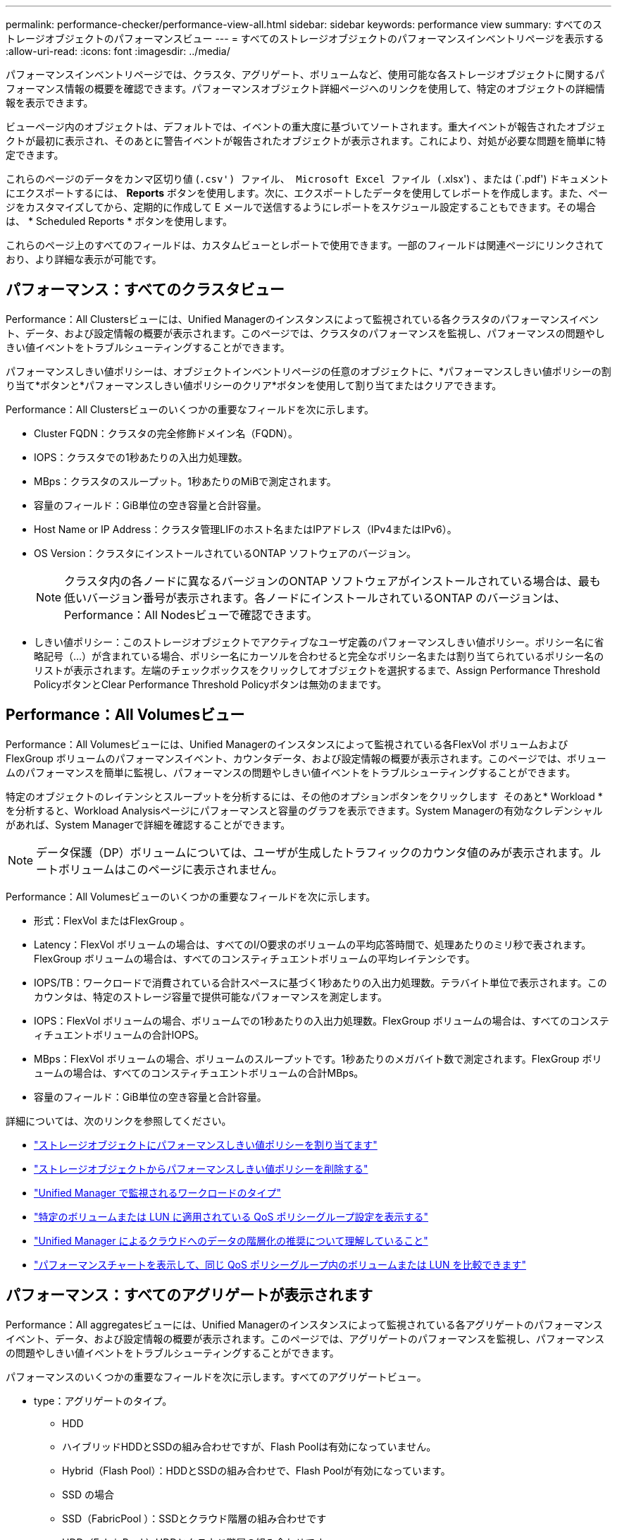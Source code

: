 ---
permalink: performance-checker/performance-view-all.html 
sidebar: sidebar 
keywords: performance view 
summary: すべてのストレージオブジェクトのパフォーマンスビュー 
---
= すべてのストレージオブジェクトのパフォーマンスインベントリページを表示する
:allow-uri-read: 
:icons: font
:imagesdir: ../media/


[role="lead"]
パフォーマンスインベントリページでは、クラスタ、アグリゲート、ボリュームなど、使用可能な各ストレージオブジェクトに関するパフォーマンス情報の概要を確認できます。パフォーマンスオブジェクト詳細ページへのリンクを使用して、特定のオブジェクトの詳細情報を表示できます。

ビューページ内のオブジェクトは、デフォルトでは、イベントの重大度に基づいてソートされます。重大イベントが報告されたオブジェクトが最初に表示され、そのあとに警告イベントが報告されたオブジェクトが表示されます。これにより、対処が必要な問題を簡単に特定できます。

これらのページのデータをカンマ区切り値 (`.csv') ファイル、 Microsoft Excel ファイル (`.xlsx') 、または (`.pdf') ドキュメントにエクスポートするには、 *Reports* ボタンを使用します。次に、エクスポートしたデータを使用してレポートを作成します。また、ページをカスタマイズしてから、定期的に作成して E メールで送信するようにレポートをスケジュール設定することもできます。その場合は、 * Scheduled Reports * ボタンを使用します。

これらのページ上のすべてのフィールドは、カスタムビューとレポートで使用できます。一部のフィールドは関連ページにリンクされており、より詳細な表示が可能です。



== パフォーマンス：すべてのクラスタビュー

Performance：All Clustersビューには、Unified Managerのインスタンスによって監視されている各クラスタのパフォーマンスイベント、データ、および設定情報の概要が表示されます。このページでは、クラスタのパフォーマンスを監視し、パフォーマンスの問題やしきい値イベントをトラブルシューティングすることができます。

パフォーマンスしきい値ポリシーは、オブジェクトインベントリページの任意のオブジェクトに、*パフォーマンスしきい値ポリシーの割り当て*ボタンと*パフォーマンスしきい値ポリシーのクリア*ボタンを使用して割り当てまたはクリアできます。

Performance：All Clustersビューのいくつかの重要なフィールドを次に示します。

* Cluster FQDN：クラスタの完全修飾ドメイン名（FQDN）。
* IOPS：クラスタでの1秒あたりの入出力処理数。
* MBps：クラスタのスループット。1秒あたりのMiBで測定されます。
* 容量のフィールド：GiB単位の空き容量と合計容量。
* Host Name or IP Address：クラスタ管理LIFのホスト名またはIPアドレス（IPv4またはIPv6）。
* OS Version：クラスタにインストールされているONTAP ソフトウェアのバージョン。
+

NOTE: クラスタ内の各ノードに異なるバージョンのONTAP ソフトウェアがインストールされている場合は、最も低いバージョン番号が表示されます。各ノードにインストールされているONTAP のバージョンは、Performance：All Nodesビューで確認できます。

* しきい値ポリシー：このストレージオブジェクトでアクティブなユーザ定義のパフォーマンスしきい値ポリシー。ポリシー名に省略記号（...）が含まれている場合、ポリシー名にカーソルを合わせると完全なポリシー名または割り当てられているポリシー名のリストが表示されます。左端のチェックボックスをクリックしてオブジェクトを選択するまで、Assign Performance Threshold PolicyボタンとClear Performance Threshold Policyボタンは無効のままです。




== Performance：All Volumesビュー

Performance：All Volumesビューには、Unified Managerのインスタンスによって監視されている各FlexVol ボリュームおよびFlexGroup ボリュームのパフォーマンスイベント、カウンタデータ、および設定情報の概要が表示されます。このページでは、ボリュームのパフォーマンスを簡単に監視し、パフォーマンスの問題やしきい値イベントをトラブルシューティングすることができます。

特定のオブジェクトのレイテンシとスループットを分析するには、その他のオプションボタンをクリックします image:icon_kabob.gif[""] そのあと* Workload *を分析すると、Workload Analysisページにパフォーマンスと容量のグラフを表示できます。System Managerの有効なクレデンシャルがあれば、System Managerで詳細を確認することができます。


NOTE: データ保護（DP）ボリュームについては、ユーザが生成したトラフィックのカウンタ値のみが表示されます。ルートボリュームはこのページに表示されません。

Performance：All Volumesビューのいくつかの重要なフィールドを次に示します。

* 形式：FlexVol またはFlexGroup 。
* Latency：FlexVol ボリュームの場合は、すべてのI/O要求のボリュームの平均応答時間で、処理あたりのミリ秒で表されます。FlexGroup ボリュームの場合は、すべてのコンスティチュエントボリュームの平均レイテンシです。
* IOPS/TB：ワークロードで消費されている合計スペースに基づく1秒あたりの入出力処理数。テラバイト単位で表示されます。このカウンタは、特定のストレージ容量で提供可能なパフォーマンスを測定します。
* IOPS：FlexVol ボリュームの場合、ボリュームでの1秒あたりの入出力処理数。FlexGroup ボリュームの場合は、すべてのコンスティチュエントボリュームの合計IOPS。
* MBps：FlexVol ボリュームの場合、ボリュームのスループットです。1秒あたりのメガバイト数で測定されます。FlexGroup ボリュームの場合は、すべてのコンスティチュエントボリュームの合計MBps。
* 容量のフィールド：GiB単位の空き容量と合計容量。


詳細については、次のリンクを参照してください。

* link:../performance-checker/task_assign_performance_threshold_policies_to_storage_objects.html["ストレージオブジェクトにパフォーマンスしきい値ポリシーを割り当てます"]
* link:../performance-checker/task_remove_performance_threshold_policies_from_storage_objects.html["ストレージオブジェクトからパフォーマンスしきい値ポリシーを削除する"]
* link:../performance-checker/concept_types_of_workloads_monitored_by_unified_manager.html["Unified Manager で監視されるワークロードのタイプ"]
* link:../performance-checker/task_view_qos_policy_group_settings_for_volumes_or_luns.html["特定のボリュームまたは LUN に適用されている QoS ポリシーグループ設定を表示する"]
* link:../performance-checker/concept_understand_um_recommendations_to_tier_data_to_cloud.html["Unified Manager によるクラウドへのデータの階層化の推奨について理解していること"]
* link:../performance-checker/task_view_performance_charts_to_compare_volumes_or_luns_in_qos_policy.html["パフォーマンスチャートを表示して、同じ QoS ポリシーグループ内のボリュームまたは LUN を比較できます"]




== パフォーマンス：すべてのアグリゲートが表示されます

Performance：All aggregatesビューには、Unified Managerのインスタンスによって監視されている各アグリゲートのパフォーマンスイベント、データ、および設定情報の概要が表示されます。このページでは、アグリゲートのパフォーマンスを監視し、パフォーマンスの問題やしきい値イベントをトラブルシューティングすることができます。

パフォーマンスのいくつかの重要なフィールドを次に示します。すべてのアグリゲートビュー。

* type：アグリゲートのタイプ。
+
** HDD
** ハイブリッドHDDとSSDの組み合わせですが、Flash Poolは有効になっていません。
** Hybrid（Flash Pool）：HDDとSSDの組み合わせで、Flash Poolが有効になっています。
** SSD の場合
** SSD（FabricPool ）：SSDとクラウド階層の組み合わせです
** HDD（FabricPool ）HDDとクラウド階層の組み合わせです
** VMDisk（SDS）：仮想マシン内の仮想ディスク
** VMディスク（FabricPool ）：仮想ディスクとクラウド階層の組み合わせです
** LUN（FlexArray ）


* Inactive Data Reporting：このアグリゲートでInactive Data Reporting機能が有効になっているかどうか。有効にすると、このアグリゲートのボリュームのPerformance：All Volumesビューにコールドデータの量が表示されます。Inactive Data ReportingをサポートしていないONTAP のバージョンでは、このフィールドの値は「N/A」です。
* しきい値ポリシー：このストレージオブジェクトでアクティブなユーザ定義のパフォーマンスしきい値ポリシー。ポリシー名に省略記号（...）が含まれている場合、ポリシー名にカーソルを合わせると完全なポリシー名または割り当てられているポリシー名のリストが表示されます。左端のチェックボックスをクリックしてオブジェクトを選択するまで、Assign Performance Threshold PolicyボタンとClear Performance Threshold Policyボタンは無効のままです。詳細については、次のリンクを参照してください。
* link:../performance-checker/task_assign_performance_threshold_policies_to_storage_objects.html["ストレージオブジェクトにパフォーマンスしきい値ポリシーを割り当てます"]
* link:../performance-checker/task_remove_performance_threshold_policies_from_storage_objects.html["ストレージオブジェクトからパフォーマンスしきい値ポリシーを削除する"]




== Performance：All Nodesビュー

Performance：All Nodesビューには、Unified Managerのインスタンスによって監視されている各ノードのパフォーマンスイベント、データ、および設定情報の概要が表示されます。このページでは、ノードのパフォーマンスを簡単に監視し、パフォーマンスの問題やしきい値イベントをトラブルシューティングすることができます。


NOTE: Flash Cache読み取りでは、ノードに対する読み取り処理の割合がディスクから返されるのではなく、キャッシュで対応されます。Flash Cache のデータは、ノードに Flash Cache モジュールがインストールされている場合にのみ表示されます。

レポート*メニューには、Unified Managerとその管理対象クラスタが外部ネットワークに接続されていないサイトにインストールされている場合に、*ハードウェアインベントリレポート*オプションが表示されます。このボタンを使用すると、ハードウェアのモデル番号とシリアル番号、ディスクのタイプと数、インストールされているライセンスなど、クラスタとノードのすべての情報を含む.csvファイルが生成されます。このレポート機能は、NetApp Active IQ プラットフォームに接続されていないセキュアなサイトでの契約更新に役立ちます。パフォーマンスしきい値ポリシーは、オブジェクトインベントリページの任意のオブジェクトに、*パフォーマンスしきい値ポリシーの割り当て*ボタンと*パフォーマンスしきい値ポリシーのクリア*ボタンを使用して割り当てまたはクリアできます。

詳細については、次のリンクを参照してください。

* link:../performance-checker/task_assign_performance_threshold_policies_to_storage_objects.html["ストレージオブジェクトにパフォーマンスしきい値ポリシーを割り当てます"]
* link:../performance-checker/task_remove_performance_threshold_policies_from_storage_objects.html["ストレージオブジェクトからパフォーマンスしきい値ポリシーを削除する"]
* link:../health-checker/task_generate_hardware_inventory_report_for_contract_renewal.html["契約更新用のハードウェアインベントリレポートの生成"]




== Performance：All Storage VMビュー

Performance：All Storage VMビューには、Unified Managerのインスタンスによって監視されている各Storage Virtual Machine（SVM）のパフォーマンスイベント、データ、および設定情報の概要が表示されます。このページでは、SVMのパフォーマンスを簡単に監視し、パフォーマンスの問題やしきい値イベントをトラブルシューティングすることができます。このページのLatencyフィールドは、すべてのI/O要求の平均応答時間を処理あたりのミリ秒で表示します。


NOTE: このページに表示されるSVMは、データSVMとクラスタSVMだけです。Unified Managerでは、管理SVMとノードSVMが使用されず、表示もされません。

詳細については、次のリンクを参照してください。

* link:../performance-checker/task_assign_performance_threshold_policies_to_storage_objects.html["ストレージオブジェクトにパフォーマンスしきい値ポリシーを割り当てます"]
* link:../performance-checker/task_remove_performance_threshold_policies_from_storage_objects.html["ストレージオブジェクトからパフォーマンスしきい値ポリシーを削除する"]




== Performance：All LUNsビュー

Performance：All LUNsビューには、Unified Managerのインスタンスによって監視されている各LUNのパフォーマンスイベント、データ、および設定情報の概要が表示されます。このページでは、LUNのパフォーマンスを簡単に監視し、パフォーマンスの問題やしきい値イベントをトラブルシューティングすることができます。

特定のオブジェクトのレイテンシとスループットを分析するには、詳細アイコンをクリックします image:icon_kabob.gif[""]をクリックし、*ワークロードの分析*を実行すると、パフォーマンスと容量のグラフを*ワークロード分析*のページで確認できます。

詳細については、次のリンクを参照してください。

* link:../data-protection/view-lun-relationships.html["コンシステンシグループ関係の LUN を監視しています"]
* link:../storage-mgmt/task_provision_luns.html["LUN のプロビジョニング"]
* link:../performance-checker/task_assign_performance_threshold_policies_to_storage_objects.html["ストレージオブジェクトにパフォーマンスしきい値ポリシーを割り当てます"]
* link:../performance-checker/task_remove_performance_threshold_policies_from_storage_objects.html["ストレージオブジェクトからパフォーマンスしきい値ポリシーを削除する"]
* link:../performance-checker/task_view_volumes_or_luns_in_same_qos_policy_group.html["同じ QoS ポリシーグループ内のボリュームまたは LUN の表示"]。
* link:../performance-checker/task_view_qos_policy_group_settings_for_volumes_or_luns.html["特定のボリュームまたは LUN に適用されている QoS ポリシーグループ設定を表示する"]
* link:../api-automation/concept_provision_luns.html["APIを使用したLUNのプロビジョニング"]




== パフォーマンス：すべてのNVMeネームスペースビュー

Performance：All NVMeネームスペースビューには、Unified Managerのインスタンスによって監視されている各NVMeネームスペースのパフォーマンスイベント、データ、および設定情報の概要が表示されます。このページでは、ネームスペースのパフォーマンスと健全性を簡単に監視し、問題やしきい値イベントをトラブルシューティングすることができます。

特に、次の情報が報告されます。ネームスペースの現在の状態。*オフライン-ネームスペースへの読み取り/書き込みアクセスが許可されていません。*オンライン-ネームスペースへの読み取り/書き込みアクセスが許可されています。* NVFail - NVRAMの障害が原因でネームスペースが自動的にオフラインになっています。*スペースエラー-ネームスペースのスペースが不足しています。

詳細については、次のリンクを参照してください。

* link:../performance-checker/task_assign_performance_threshold_policies_to_storage_objects.html["ストレージオブジェクトにパフォーマンスしきい値ポリシーを割り当てます"]
* link:../performance-checker/task_remove_performance_threshold_policies_from_storage_objects.html["ストレージオブジェクトからパフォーマンスしきい値ポリシーを削除する"]




== パフォーマンス：すべてのネットワークインターフェイスビュー

Performance：All Network Interfacesビューには、Unified Managerの現在のインスタンスで監視している各ネットワークインターフェイス（LIF）のパフォーマンスイベント、データ、および設定情報の概要が表示されます。このページでは、インターフェイスのパフォーマンスを簡単に監視し、パフォーマンスの問題やしきい値イベントをトラブルシューティングすることができます。Performance：All Network Interfacesビューのいくつかの重要なフィールドを次に示します。

* IOPS：1秒あたりの入出力処理数。NFS LIFとCIFS LIFにはIOPSは適用されず、これらのタイプではN/Aと表示されます。
* Latency：すべてのI/O要求の平均応答時間。処理あたりのミリ秒数で表されます。レイテンシはNFS LIFとCIFS LIFには該当せず、これらのタイプではN/Aと表示されます。
* ホームの場所：インターフェイスのホームの場所。ノード名とポート名をコロン（:）で区切った形式で表示されます。場所が省略記号（...）とともに表示される場合は、場所の名前にカーソルを合わせると場所全体が表示されます。
* Current Location：インターフェイスの現在の場所。ノード名とポート名をコロン（:）で区切った形式で表示されます。場所が省略記号（...）とともに表示される場合は、場所の名前にカーソルを合わせると場所全体が表示されます。
* ロール：インターフェイスのロール：「データ」、「クラスタ」、「ノード管理」、「クラスタ間」のいずれかです。



NOTE: このページに表示されるインターフェイスには、データLIF、クラスタLIF、ノード管理LIF、クラスタ間LIFがあります。Unified ManagerではシステムLIFが使用されず、表示もされません。



== Performance：All Portsビュー

Performance：All Portsビューには、Unified Managerのインスタンスによって監視されている各ポートのパフォーマンスイベント、データ、および設定情報の概要が表示されます。このページでは、ポートのパフォーマンスを簡単に監視し、パフォーマンスの問題やしきい値イベントをトラブルシューティングすることができます。ポートロールについては、「Data」または「Cluster」のいずれかのネットワークポート機能が表示されます。FCPポートにはロールを指定できないため、「N/A」と表示されます


NOTE: パフォーマンスカウンタの値は物理ポートについてのみ表示されます。VLANまたはインターフェイスグループのカウンタ値は表示されません。

詳細については、次のリンクを参照してください。

* link:../performance-checker/task_assign_performance_threshold_policies_to_storage_objects.html["ストレージオブジェクトにパフォーマンスしきい値ポリシーを割り当てます"]
* link:../performance-checker/task_remove_performance_threshold_policies_from_storage_objects.html["ストレージオブジェクトからパフォーマンスしきい値ポリシーを削除する"]




== Performance：QoS Policy Groupsビュー

QoSポリシーグループビューには、Unified Managerが監視しているクラスタで使用可能なQoSポリシーグループが表示されます。これには、従来のQoSポリシー、アダプティブQoSポリシー、およびパフォーマンスサービスレベルを使用して割り当てられたQoSポリシーが含まれます。

Performance：QoS Policy Groupsビューのいくつかの重要なフィールドを次に示します。

* QoS Policy Group：QoSポリシーグループの名前。Unified Manager 9.7以降にインポートされたNetApp Service Level Manager（NSLM）1.3ポリシーの場合、ここに表示される名前には、SVM名、およびパフォーマンスサービスレベルがNSLMで定義された時点では名前に含まれていないその他の情報が含まれます。たとえば「NSLM _vs6_Performance_2_0」という名前は、SVM「vs6」に作成された、想定レイテンシが「2ミリ秒/処理」のNSLMシステム定義の「パフォーマンス」PSLポリシーであることを意味します。
* SVM：QoSポリシーグループが属するStorage VM（SVM）。Storage VM名をクリックすると、そのStorage VMの詳細ページが表示されます。管理Storage VMにQoSポリシーが作成されている場合、このStorage VMタイプはクラスタを表すため、このフィールドは空白になります。
* Min Throughput：ポリシーグループで提供される最小スループット（IOPS）。アダプティブポリシーの場合、ボリュームまたはLUNに割り当てられる最小想定IOPS/TBで、ストレージオブジェクトの割り当てサイズに基づきます。
* Max Throughput：ポリシーグループの最大スループット（IOPSまたはMB/秒）。このフィールドが空白の場合、ONTAP に定義されている最大スループットは制限されていません。アダプティブポリシーの場合、ボリュームまたはLUNに割り当てられる最大（ピーク）IOPS/TBで、ストレージオブジェクトの割り当てサイズまたは使用済みサイズに基づきます。
* 絶対最小IOPS：アダプティブポリシーの場合、想定IOPSがこの値より低い場合に上書き値として使用される絶対最小IOPS値です。
* Block Size：QoSアダプティブポリシーに指定されているブロックサイズ。
* 最小割り当て：最大スループット（ピーク）IOPSを決定するために「割り当てスペース」と「使用済みスペース」のどちらを使用するか。
* 想定レイテンシ：ストレージの入出力処理の想定平均レイテンシ。
* Shared：従来のQoSポリシーの場合、ポリシーグループに定義されたスループット値を複数のオブジェクトで共有するかどうか。
* Associated Objects：QoSポリシーグループに割り当てられているワークロードの数。QoSポリシーグループ名の横にある展開ボタン（）をクリックすると、そのポリシーグループに関する詳細を確認できます。
* Allocated Capacity：QoSポリシーグループ内のオブジェクトが現在使用しているスペースの量。
* 関連付けられているオブジェクト：QoSポリシーグループに割り当てられているワークロードの数。ボリュームとLUNに分けて表示されます。数字をクリックすると、選択したボリュームまたはLUNに関する詳細情報を表示するページに移動できます。


詳細については、のトピックを参照してください link:..//performance-checker/concept_manage_performance_using_qos_policy_group_information.html["QoS ポリシーグループ情報を使用したパフォーマンスの管理"]。
